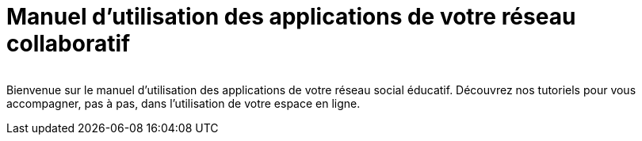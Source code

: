 
= Manuel d’utilisation des applications de votre réseau collaboratif

image:/assets/ode-logo.png[alt=""]

Bienvenue sur le manuel d'utilisation des applications de votre réseau social éducatif. Découvrez nos tutoriels pour vous accompagner, pas à pas, dans l'utilisation de votre espace en ligne.